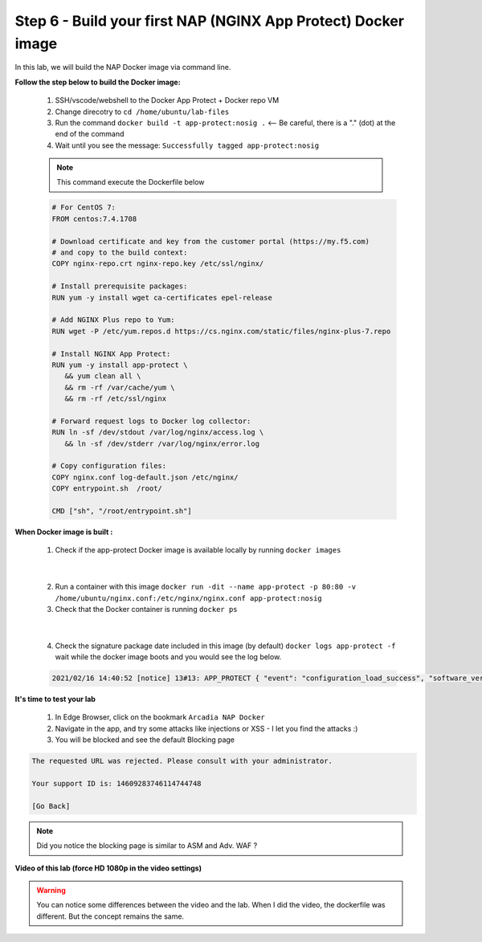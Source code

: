 Step 6 - Build your first NAP (NGINX App Protect) Docker image
##############################################################

In this lab, we will build the NAP Docker image via command line.

**Follow the step below to build the Docker image:**

   #. SSH/vscode/webshell to the Docker App Protect + Docker repo VM
   #. Change direcotry to ``cd /home/ubuntu/lab-files``
   #. Run the command ``docker build -t app-protect:nosig .`` <-- Be careful, there is a "." (dot) at the end of the command
   #. Wait until you see the message: ``Successfully tagged app-protect:nosig``

   .. note:: This command execute the Dockerfile below

   .. code-block:: bash

         # For CentOS 7:
         FROM centos:7.4.1708

         # Download certificate and key from the customer portal (https://my.f5.com)
         # and copy to the build context:
         COPY nginx-repo.crt nginx-repo.key /etc/ssl/nginx/

         # Install prerequisite packages:
         RUN yum -y install wget ca-certificates epel-release

         # Add NGINX Plus repo to Yum:
         RUN wget -P /etc/yum.repos.d https://cs.nginx.com/static/files/nginx-plus-7.repo

         # Install NGINX App Protect:
         RUN yum -y install app-protect \
            && yum clean all \
            && rm -rf /var/cache/yum \
            && rm -rf /etc/ssl/nginx

         # Forward request logs to Docker log collector:
         RUN ln -sf /dev/stdout /var/log/nginx/access.log \
            && ln -sf /dev/stderr /var/log/nginx/error.log

         # Copy configuration files:
         COPY nginx.conf log-default.json /etc/nginx/
         COPY entrypoint.sh  /root/

         CMD ["sh", "/root/entrypoint.sh"]



**When Docker image is built :**

   1. Check if the app-protect Docker image is available locally by running ``docker images``

   .. image:: ../pictures/lab1/docker_images.png
      :align: center

|

   2. Run a container with this image ``docker run -dit --name app-protect -p 80:80 -v /home/ubuntu/nginx.conf:/etc/nginx/nginx.conf app-protect:nosig``
   3. Check that the Docker container is running ``docker ps``

   .. image:: ../pictures/lab1/docker_run.png
      :align: center

|

   4. Check the signature package date included in this image (by default) ``docker logs app-protect -f`` wait while the docker image boots and you would see the log below.


   .. code-block:: bash
      
      2021/02/16 14:40:52 [notice] 13#13: APP_PROTECT { "event": "configuration_load_success", "software_version": "3.332.0", "user_signatures_packages":[],"attack_signatures_package":{"revision_datetime":"2019-07-16T12:21:31Z"},"completed_successfully":true,"threat_campaigns_package":{}}


**It's time to test your lab**

   #. In Edge Browser, click on the bookmark ``Arcadia NAP Docker``
   #. Navigate in the app, and try some attacks like injections or XSS - I let you find the attacks :)
   #. You will be blocked and see the default Blocking page

.. code-block:: html

   The requested URL was rejected. Please consult with your administrator.

   Your support ID is: 14609283746114744748

   [Go Back]

.. note:: Did you notice the blocking page is similar to ASM and Adv. WAF ?

**Video of this lab (force HD 1080p in the video settings)**

.. warning :: You can notice some differences between the video and the lab. When I did the video, the dockerfile was different. But the concept remains the same.

.. raw:: html

    <div style="text-align: center; margin-bottom: 2em;">
    <iframe width="1120" height="630" src="https://www.youtube.com/embed/hltSycmXFU0" frameborder="0" allow="accelerometer; autoplay; encrypted-media; gyroscope; picture-in-picture" allowfullscreen></iframe>
    </div>